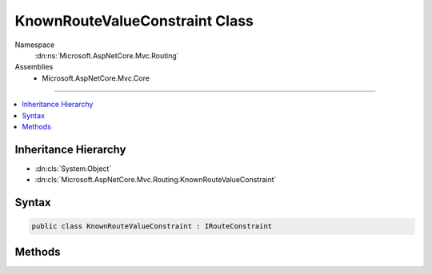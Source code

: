 

KnownRouteValueConstraint Class
===============================





Namespace
    :dn:ns:`Microsoft.AspNetCore.Mvc.Routing`
Assemblies
    * Microsoft.AspNetCore.Mvc.Core

----

.. contents::
   :local:



Inheritance Hierarchy
---------------------


* :dn:cls:`System.Object`
* :dn:cls:`Microsoft.AspNetCore.Mvc.Routing.KnownRouteValueConstraint`








Syntax
------

.. code-block:: csharp

    public class KnownRouteValueConstraint : IRouteConstraint








.. dn:class:: Microsoft.AspNetCore.Mvc.Routing.KnownRouteValueConstraint
    :hidden:

.. dn:class:: Microsoft.AspNetCore.Mvc.Routing.KnownRouteValueConstraint

Methods
-------

.. dn:class:: Microsoft.AspNetCore.Mvc.Routing.KnownRouteValueConstraint
    :noindex:
    :hidden:

    
    .. dn:method:: Microsoft.AspNetCore.Mvc.Routing.KnownRouteValueConstraint.Match(Microsoft.AspNetCore.Http.HttpContext, Microsoft.AspNetCore.Routing.IRouter, System.String, Microsoft.AspNetCore.Routing.RouteValueDictionary, Microsoft.AspNetCore.Routing.RouteDirection)
    
        
    
        
        :type httpContext: Microsoft.AspNetCore.Http.HttpContext
    
        
        :type route: Microsoft.AspNetCore.Routing.IRouter
    
        
        :type routeKey: System.String
    
        
        :type values: Microsoft.AspNetCore.Routing.RouteValueDictionary
    
        
        :type routeDirection: Microsoft.AspNetCore.Routing.RouteDirection
        :rtype: System.Boolean
    
        
        .. code-block:: csharp
    
            public bool Match(HttpContext httpContext, IRouter route, string routeKey, RouteValueDictionary values, RouteDirection routeDirection)
    

